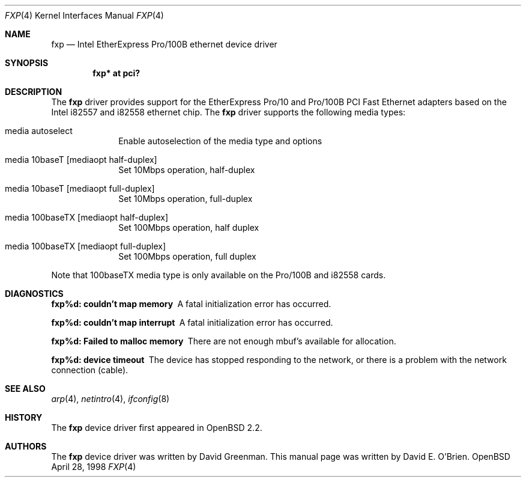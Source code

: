 .\"	$OpenBSD: fxp.4,v 1.4 1998/09/05 17:41:48 deraadt Exp $
.\"
.\" Copyright (c) 1997 David E. O'Brien
.\"
.\" All rights reserved.
.\"
.\" Redistribution and use in source and binary forms, with or without
.\" modification, are permitted provided that the following conditions
.\" are met:
.\" 1. Redistributions of source code must retain the above copyright
.\"    notice, this list of conditions and the following disclaimer.
.\" 2. Redistributions in binary form must reproduce the above copyright
.\"    notice, this list of conditions and the following disclaimer in the
.\"    documentation and/or other materials provided with the distribution.
.\"
.\" THIS SOFTWARE IS PROVIDED BY THE DEVELOPERS ``AS IS'' AND ANY EXPRESS OR
.\" IMPLIED WARRANTIES, INCLUDING, BUT NOT LIMITED TO, THE IMPLIED WARRANTIES
.\" OF MERCHANTABILITY AND FITNESS FOR A PARTICULAR PURPOSE ARE DISCLAIMED.
.\" IN NO EVENT SHALL THE DEVELOPERS BE LIABLE FOR ANY DIRECT, INDIRECT,
.\" INCIDENTAL, SPECIAL, EXEMPLARY, OR CONSEQUENTIAL DAMAGES (INCLUDING, BUT
.\" NOT LIMITED TO, PROCUREMENT OF SUBSTITUTE GOODS OR SERVICES; LOSS OF USE,
.\" DATA, OR PROFITS; OR BUSINESS INTERRUPTION) HOWEVER CAUSED AND ON ANY
.\" THEORY OF LIABILITY, WHETHER IN CONTRACT, STRICT LIABILITY, OR TORT
.\" (INCLUDING NEGLIGENCE OR OTHERWISE) ARISING IN ANY WAY OUT OF THE USE OF
.\" THIS SOFTWARE, EVEN IF ADVISED OF THE POSSIBILITY OF SUCH DAMAGE.
.\"
.Dd April 28, 1998
.Dt FXP 4
.Os OpenBSD
.Sh NAME
.Nm fxp
.Nd
Intel EtherExpress Pro/100B ethernet device driver
.Sh SYNOPSIS
.Cd "fxp* at pci?"
.Sh DESCRIPTION
The
.Nm
driver provides support for the EtherExpress Pro/10 and Pro/100B PCI Fast Ethernet
adapters based on the Intel i82557 and i82558 ethernet chip.
The
.Nm
driver supports the following media types:
.Pp
.Bl -tag -width xxxxxxxx
.It media autoselect
Enable autoselection of the media type and options
.It media 10baseT [mediaopt half-duplex]
Set 10Mbps operation, half-duplex
.It media 10baseT [mediaopt full-duplex]
Set 10Mbps operation, full-duplex
.It media 100baseTX [mediaopt half-duplex]
Set 100Mbps operation, half duplex
.It media 100baseTX [mediaopt full-duplex]
Set 100Mbps operation, full duplex
.El
.Pp
Note that 100baseTX media type is only available on the Pro/100B and i82558
cards.
.Pp
.Sh DIAGNOSTICS
.Bl -diag
.It "fxp%d: couldn't map memory"
A fatal initialization error has occurred.
.It "fxp%d: couldn't map interrupt"
A fatal initialization error has occurred.
.It "fxp%d: Failed to malloc memory"
There are not enough mbuf's available for allocation.
.It "fxp%d: device timeout"
The device has stopped responding to the network, or there is a problem with
the network connection (cable).
.El
.Sh SEE ALSO
.Xr arp 4 ,
.Xr netintro 4 , 
.Xr ifconfig 8
.Sh HISTORY
The
.Nm
device driver first appeared in
.Ox 2.2 .
.Sh AUTHORS
The
.Nm
device driver was written by David Greenman.
This manual page was written by David E. O'Brien.
